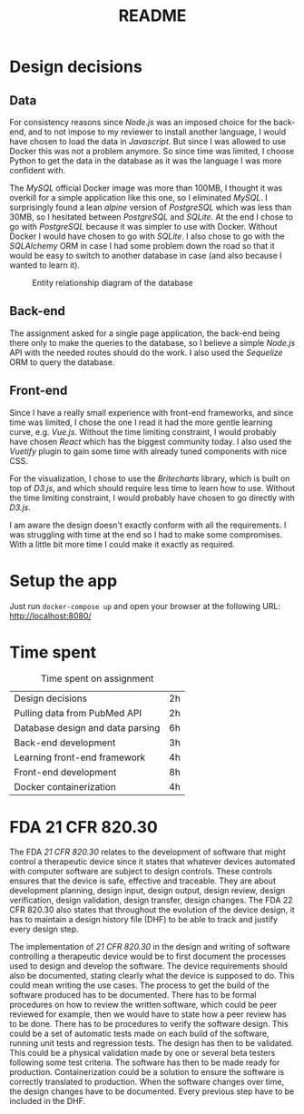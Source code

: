 #+TITLE: README

* Design decisions

** Data
For consistency reasons since /Node.js/ was an imposed choice for the back-end, and to not impose to my reviewer to install another language, I would have chosen to load the data in /Javascript/. But since I was allowed to use Docker this was not a problem anymore. So since time was limited, I choose Python to get the data in the database as it was the language I was more confident with.

The /MySQL/ official Docker image was more than 100MB, I thought it was overkill for a simple application like this one, so I eliminated /MySQL/. I surprisingly found a lean /alpine/ version of /PostgreSQL/ which was less than 30MB, so I hesitated between /PostgreSQL/ and /SQLite/. At the end I chose to go with /PostgreSQL/ because it was simpler to use with Docker. Without Docker I would have chosen to go with /SQLite/. I also chose to go with the /SQLAlchemy/ ORM in case I had some problem down the road so that it would be easy to switch to another database in case (and also because I wanted to learn it).

#+CAPTION: Entity relationship diagram of the database
#+NAME:   fig:db-diagram
[[./db.png]]

# When the app is running, you can inspect the database with the /Adminer/ web client running in a container using the following URL: http://localhost:8081/?pgsql=db&username=postgres&db=postgres&ns=public

** Back-end
The assignment asked for a single page application, the back-end being there only to make the queries to the database, so I believe a simple /Node.js/ API with the needed routes should do the work. I also used the /Sequelize/ ORM to query the database.

** Front-end
Since I have a really small experience with front-end frameworks, and since time was limited, I chose the one I read it had the more gentle learning curve, e.g. /Vue.js/. Without the time limiting constraint, I would probably have chosen /React/ which has the biggest community today. I also used the /Vuetify/ plugin to gain some time with already tuned components with nice CSS.

For the visualization, I chose to use the /Britecharts/ library, which is built on top of /D3.js/, and which should require less time to learn how to use. Without the time limiting constraint, I would probably have chosen to go directly with /D3.js/.

I am aware the design doesn't exactly conform with all the requirements. I was struggling with time at the end so I had to make some compromises. With a little bit more time I could make it exactly as required.


* Setup the app

Just run ~docker-compose up~ and open your browser at the following URL: http://localhost:8080/

* Time spent

#+CAPTION: Time spent on assignment
#+NAME:   tab:time-spent
|Design decisions|2h|
|Pulling data from PubMed API|2h|
|Database design and data parsing |6h |
|Back-end development|3h|
|Learning front-end framework|4h |
|Front-end development|8h|
|Docker containerization| 4h|

* FDA 21 CFR 820.30

The FDA /21 CFR 820.30/ relates to the development of software that might control a therapeutic device since it states that whatever devices automated with computer software are subject to design controls. These controls ensures that the device is safe, effective and traceable. They are about development planning, design input, design output, design review, design verification, design validation, design transfer, design changes. The FDA 22 CFR 820.30 also states that throughout the evolution of the device design, it has to maintain a design history file (DHF) to be able to track and justify every design step.

The implementation of /21 CFR 820.30/ in the design and writing of software controlling a therapeutic device would be to first document the processes used to design and develop the software. The device requirements should also be documented, stating clearly what the device is supposed to do. This could mean writing the use cases. The process to get the build of the software produced has to be documented. There has to be formal procedures on how to review the written software, which could be peer reviewed for example, then we would have to state how a peer review has to be done. There has to be procedures to verify the software design. This could be a set of automatic tests made on each build of the software, running unit tests and regression tests. The design has then to be validated. This could be a physical validation made by one or several beta testers following some test criteria. The software has then to be made ready for production. Containerization could be a solution to ensure the software is correctly  translated to production. When the software changes over time, the design changes have to be documented. Every previous step have to be included in the DHF.
